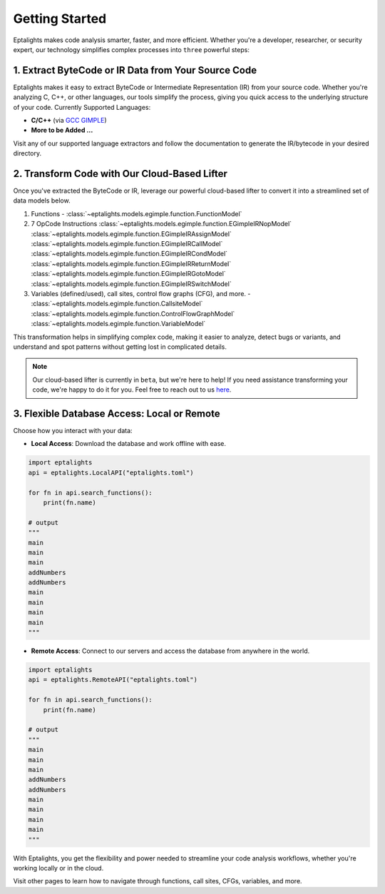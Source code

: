 .. _started:

Getting Started
===============

Eptalights makes code analysis smarter, faster, and more efficient. Whether you're a developer, researcher, or security expert, our technology simplifies complex processes into ``three`` powerful steps:


1. Extract ByteCode or IR Data from Your Source Code
----------------------------------------------------

Eptalights makes it easy to extract ByteCode or Intermediate Representation (IR) from your source code. Whether you're analyzing C, C++, or other languages, our tools simplify the process, giving you quick access to the underlying structure of your code. Currently Supported Languages:

- **C/C++** (via `GCC GIMPLE <https://github.com/eptalights/gimple-extractor>`_)
- **More to be Added ...**

Visit any of our supported language extractors and follow the documentation to generate the IR/bytecode in your desired directory.


2. Transform Code with Our Cloud-Based Lifter
---------------------------------------------

Once you've extracted the ByteCode or IR, leverage our powerful cloud-based lifter to convert it into a streamlined set of data models below. 

1. Functions - :class:`~eptalights.models.egimple.function.FunctionModel`  
2. 7 OpCode Instructions :class:`~eptalights.models.egimple.function.EGimpleIRNopModel` :class:`~eptalights.models.egimple.function.EGimpleIRAssignModel` :class:`~eptalights.models.egimple.function.EGimpleIRCallModel` :class:`~eptalights.models.egimple.function.EGimpleIRCondModel` :class:`~eptalights.models.egimple.function.EGimpleIRReturnModel` :class:`~eptalights.models.egimple.function.EGimpleIRGotoModel` :class:`~eptalights.models.egimple.function.EGimpleIRSwitchModel`
3. Variables (defined/used), call sites, control flow graphs (CFG), and more. - :class:`~eptalights.models.egimple.function.CallsiteModel` :class:`~eptalights.models.egimple.function.ControlFlowGraphModel` :class:`~eptalights.models.egimple.function.VariableModel`

This transformation helps in simplifying complex code, making it easier to analyze, detect bugs or variants, and understand and spot patterns without getting lost in complicated details.


.. note:: 
   Our cloud-based lifter is currently in ``beta``, but we're here to help! If you need assistance transforming your code, we're happy to do it for you. Feel free to reach out to us `here <https://calendly.com/eptalights>`_.


3. Flexible Database Access: Local or Remote
--------------------------------------------

Choose how you interact with your data:

- **Local Access**: Download the database and work offline with ease.

.. code-block:: python
	
	import eptalights
	api = eptalights.LocalAPI("eptalights.toml")

	for fn in api.search_functions():
	    print(fn.name)

	# output
	"""
	main
	main
	main
	addNumbers
	addNumbers
	main
	main
	main
	main
	"""

- **Remote Access**: Connect to our servers and access the database from anywhere in the world.

.. code-block:: python

	import eptalights 
	api = eptalights.RemoteAPI("eptalights.toml")

	for fn in api.search_functions():
	    print(fn.name)

	# output
	"""
	main
	main
	main
	addNumbers
	addNumbers
	main
	main
	main
	main
	"""

With Eptalights, you get the flexibility and power needed to streamline your code analysis workflows, whether you're working locally or in the cloud.

Visit other pages to learn how to navigate through functions, call sites, CFGs, variables, and more.

	